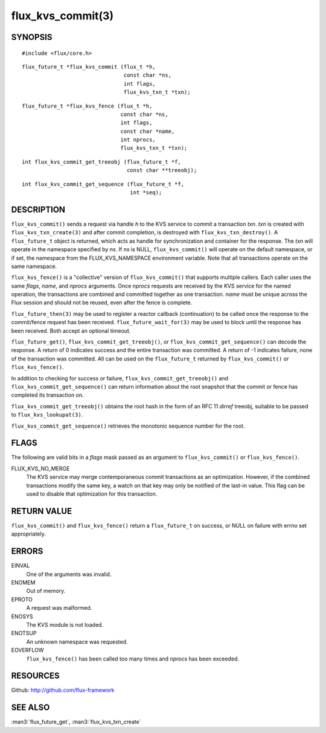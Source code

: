==================
flux_kvs_commit(3)
==================


SYNOPSIS
========

::

   #include <flux/core.h>

::

   flux_future_t *flux_kvs_commit (flux_t *h,
                                   const char *ns,
                                   int flags,
                                   flux_kvs_txn_t *txn);

::

   flux_future_t *flux_kvs_fence (flux_t *h,
                                  const char *ns,
                                  int flags,
                                  const char *name,
                                  int nprocs,
                                  flux_kvs_txn_t *txn);

::

   int flux_kvs_commit_get_treeobj (flux_future_t *f,
                                    const char **treeobj);

::

   int flux_kvs_commit_get_sequence (flux_future_t *f,
                                     int *seq);


DESCRIPTION
===========

``flux_kvs_commit()`` sends a request via handle *h* to the KVS service
to commit a transaction *txn*. *txn* is created with
``flux_kvs_txn_create(3)`` and after commit completion, is destroyed
with ``flux_kvs_txn_destroy()``. A ``flux_future_t`` object is returned,
which acts as handle for synchronization and container for the
response. The *txn* will operate in the namespace specified by *ns*.
If *ns* is NULL, ``flux_kvs_commit()`` will operate on the default
namespace, or if set, the namespace from the FLUX_KVS_NAMESPACE
environment variable. Note that all transactions operate on the same
namespace.

``flux_kvs_fence()`` is a "collective" version of ``flux_kvs_commit()`` that
supports multiple callers. Each caller uses the same *flags*, *name*,
and *nprocs* arguments. Once *nprocs* requests are received by the KVS
service for the named operation, the transactions are combined and committed
together as one transaction. *name* must be unique across the Flux session
and should not be reused, even after the fence is complete.

``flux_future_then(3)`` may be used to register a reactor callback
(continuation) to be called once the response to the commit/fence
request has been received. ``flux_future_wait_for(3)`` may be used to
block until the response has been received. Both accept an optional timeout.

``flux_future_get()``, ``flux_kvs_commit_get_treeobj()``, or
``flux_kvs_commit_get_sequence()`` can decode the response. A return of
0 indicates success and the entire transaction was committed. A
return of -1 indicates failure, none of the transaction was committed.
All can be used on the ``flux_future_t`` returned by ``flux_kvs_commit()``
or ``flux_kvs_fence()``.

In addition to checking for success or failure,
``flux_kvs_commit_get_treeobj()`` and ``flux_kvs_commit_get_sequence()``
can return information about the root snapshot that the commit or
fence has completed its transaction on.

``flux_kvs_commit_get_treeobj()`` obtains the root hash in the form of
an RFC 11 *dirref* treeobj, suitable to be passed to
``flux_kvs_lookupat(3)``.

``flux_kvs_commit_get_sequence()`` retrieves the monotonic sequence number
for the root.


FLAGS
=====

The following are valid bits in a *flags* mask passed as an argument
to ``flux_kvs_commit()`` or ``flux_kvs_fence()``.

FLUX_KVS_NO_MERGE
   The KVS service may merge contemporaneous commit transactions as an
   optimization. However, if the combined transactions modify the same key,
   a watch on that key may only be notified of the last-in value. This flag
   can be used to disable that optimization for this transaction.


RETURN VALUE
============

``flux_kvs_commit()`` and ``flux_kvs_fence()`` return a ``flux_future_t`` on
success, or NULL on failure with errno set appropriately.


ERRORS
======

EINVAL
   One of the arguments was invalid.

ENOMEM
   Out of memory.

EPROTO
   A request was malformed.

ENOSYS
   The KVS module is not loaded.

ENOTSUP
   An unknown namespace was requested.

EOVERFLOW
   ``flux_kvs_fence()`` has been called too many times and *nprocs* has
   been exceeded.


RESOURCES
=========

Github: http://github.com/flux-framework


SEE ALSO
========

:man3:`flux_future_get`, :man3:`flux_kvs_txn_create`
